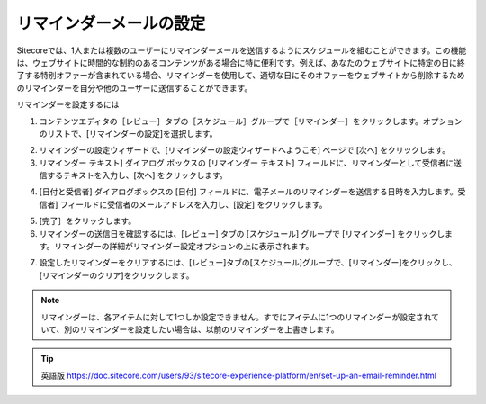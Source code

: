 #######################################
リマインダーメールの設定
#######################################

Sitecoreでは、1人または複数のユーザーにリマインダーメールを送信するようにスケジュールを組むことができます。この機能は、ウェブサイトに時間的な制約のあるコンテンツがある場合に特に便利です。例えば、あなたのウェブサイトに特定の日に終了する特別オファーが含まれている場合、リマインダーを使用して、適切な日にそのオファーをウェブサイトから削除するためのリマインダーを自分や他のユーザーに送信することができます。

リマインダーを設定するには

1. コンテンツエディタの［レビュー］タブの［スケジュール］グループで［リマインダー］をクリックします。オプションのリストで、[リマインダーの設定]を選択します。

.. image:: images/15eafd352ce0e9.png
   :align: center
   :width: 400px
   :alt: リマインダーメールの設定

2. リマインダーの設定ウィザードで、[リマインダーの設定ウィザードへようこそ] ページで [次へ] をクリックします。
3. リマインダー テキスト] ダイアログ ボックスの [リマインダー テキスト] フィールドに、リマインダーとして受信者に送信するテキストを入力し、[次へ] をクリックします。

.. image:: images/15eafd352d3e18.png
   :align: center
   :width: 400px
   :alt: リマインダーメールの設定

4. [日付と受信者] ダイアログボックスの [日付] フィールドに、電子メールのリマインダーを送信する日時を入力します。受信者] フィールドに受信者のメールアドレスを入力し、[設定] をクリックします。

.. image:: images/15eafd352d985f.png
   :align: center
   :width: 400px
   :alt: リマインダーメールの設定

5. [完了］をクリックします。
6. リマインダーの送信日を確認するには、[レビュー] タブの [スケジュール] グループで [リマインダー] をクリックします。リマインダーの詳細がリマインダー設定オプションの上に表示されます。

.. image:: images/15eafd352df44f.png
   :align: center
   :width: 400px
   :alt: リマインダーメールの設定

7. 設定したリマインダーをクリアするには、[レビュー]タブの[スケジュール]グループで、[リマインダー]をクリックし、[リマインダーのクリア]をクリックします。

.. note:: リマインダーは、各アイテムに対して1つしか設定できません。すでにアイテムに1つのリマインダーが設定されていて、別のリマインダーを設定したい場合は、以前のリマインダーを上書きします。

.. tip:: 英語版 https://doc.sitecore.com/users/93/sitecore-experience-platform/en/set-up-an-email-reminder.html

